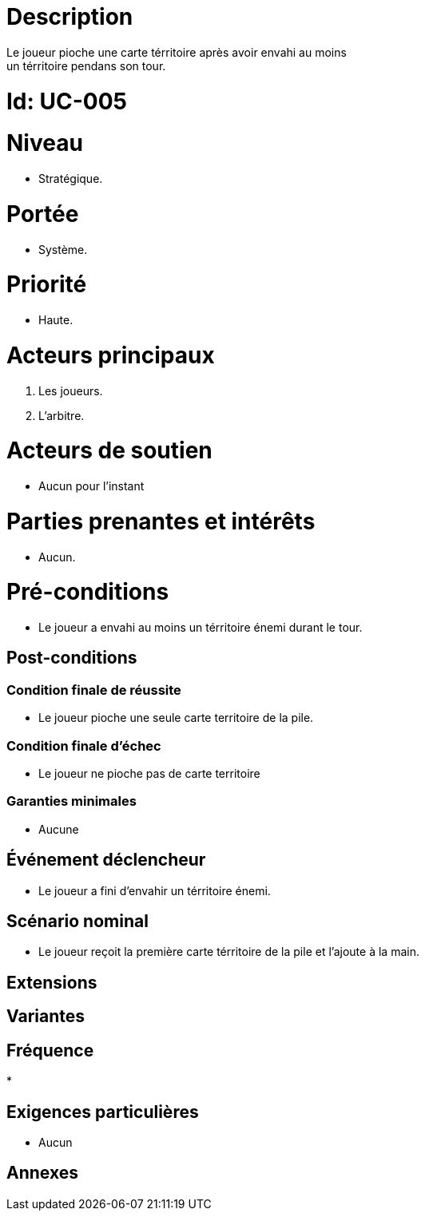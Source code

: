 

= Description
Le joueur pioche une carte térritoire après avoir envahi au moins
un térritoire pendans son tour.


= Id: UC-005

= Niveau
* Stratégique.

= Portée

 * Système.

= Priorité
 * Haute.

= Acteurs principaux

1. Les joueurs.
2. L'arbitre.

= Acteurs de soutien

* Aucun pour l'instant

= Parties prenantes et intérêts

* Aucun.

= Pré-conditions

* Le joueur a envahi au moins un térritoire énemi durant le tour.


== Post-conditions

=== Condition finale de réussite

* Le joueur pioche une seule carte territoire de la pile.

=== Condition finale d'échec

* Le joueur ne pioche pas de carte territoire

=== Garanties minimales

* Aucune

== Événement déclencheur

* Le joueur a fini d'envahir un térritoire énemi.

== Scénario nominal

* Le joueur reçoit la première carte térritoire de la pile
et l'ajoute à la main.

== Extensions


== Variantes


== Fréquence

*

== Exigences particulières

* Aucun

== Annexes
